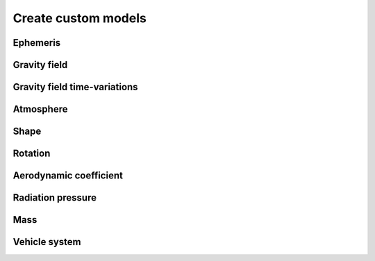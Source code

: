 ====================
Create custom models
====================

Ephemeris
#########

Gravity field
#############

Gravity field time-variations
#############################

Atmosphere
##########

Shape
#####

Rotation
########

Aerodynamic coefficient
#######################

Radiation pressure
##################

Mass
####

Vehicle system
##############

